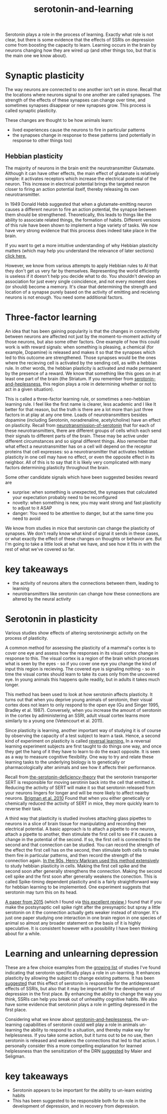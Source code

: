 :PROPERTIES:
:ID:       00813f54-3bba-432c-8032-acc000dc5311
:END:
#+title: serotonin-and-learning

Serotonin plays a role in the process of learning. Exactly what role is not clear, but there is some evidence that the effects of SSRIs on depression come from boosting the capacity to learn.
Learning occurs in the brain by neurons changing how they are wired up (and other things too, but that is the main one we know about).

* Synaptic plasticity

The way neurons are connected to one another isn't set in stone.
Recall that the locations where neurons signal to one another are called synapses.
The strength of the effects of these synapses can change over time, and sometimes synapses disappear or new synapses grow.
This process is called synaptic plasticity.
# The word plasticity derives from a greek root meaning to mould (as in moulding clay).
# It shares this root with the words plastic, plaster, plasma and others.

These changes are thought to be how animals learn:
 - lived experiences cause the neurons to fire in particular patterns
 - the synapses change in response to these patterns (and potentially in response to other things too)

   
** Hebbian plasticity

The majority of neurons in the brain emit the neurotransmitter Glutamate.
Although it can have other effects, the main effect of glutamate is relatively simple: it activates receptors which increase the electrical potential of the neuron.
This increase in electrical potential brings the targeted neuron closer to firing an action potential itself, thereby releasing its own neurotransmitter.

In 1949 Donald Hebb suggested that when a glutamate-emitting neuron causes a different neuron to fire an action potential, the synapse between them should be strengthened.
Theoretically, this leads to things like the ability to associate related things, the formation of habits.
Different versions of this rule have been shown to implement a hige variety of tasks.
We now have very strong evidence that this process does indeed take place in the brain.

If you want to get a more intuitive understanding of why Hebbian plasticity matters (which may help you understand the relevance of later sections) [[id:14baaec1-d68e-4fab-88a0-8e51986e4499][click here.]]

However, we  know from various attempts to apply Hebbian rules to AI that they don't get us very far by themselves.
Representing the world efficiently is useless if it doesn't help you decide what to do.
You shouldn't develop an association for just every single coincidence, and not every moment does (or should) become a memory.
It's clear that determining the strength and location of a synapse purely based on the activity of emitting and recieivng neurons is not enough.
You need some additional factors.

   
* Three-factor learning

An idea that has been gaining popularity is that the changes in connectivity between neurons are affected not just by the moment-to-moment activity of those neurons, but also some other factors.
One example of how this could work is with reward signals: when something is pleasing, a chemical (for example, Dopamine) is released and makes it so that the synapses which led to this outcome are strengthened.
Those synapses would be the ones where the recieving cell is activated by the sending cell, as with a hebbian rule.
In other words, the hebbian plasticity is activated and made permanent by the presence of a reward.
We know that something like this goes on in at least one part of the brain (the Striatum. If you remember from [[id:02504069-e1e7-43c8-a746-43ed27a2f807][serotonin-and-heplessness]], this region plays a role in determining whether or not to act in a given situation).

This is called a three-factor learning rule, or sometimes a neo-hebbian learning rule.
I feel like the first name is clearer, less academic and I like It better for that reason, but the truth is there are a lot more than just three factors in at play at any one time.
Loads of neurotransmitters besides dopamine (including Serotonin, noradrenaline, acetylcholine)  have an effect on plasticity.
Recall from [[id:c924678f-5230-48d7-85d7-bf7413e5b2c8][neurotransmission-of-serotonin]] that for each of these neurotransmitters, there are different groups of cells which each send their signals to different parts of the brain.
These may be active under different circumstances and so signal different things.
Also remember that what effect a neurotransmitter has on a cell will depend on the receptor proteins that cell expresses: so a neurotransmitter that activates hebbian plasticity in one cell may have no effect, or even the opposite effect in its neighbor.
All of this is to say that it is likely very complicated with many factors determining plasticity throughout the brain.

Some other candidate signals which have been suggested besides reward are
 - surprise: when something is unexpected, the synapses that calculated your expectation probably need to be reconfigured
 - novelty: when something is new, you may want strong and fast plasticity to adjust to it ASAP
 - danger: You need to be attentive to danger, but at the same time you need to avoid 

We know from studies in mice that serotonin can change the plasticity of synapses.
We don't really know what kind of signal it sends in these cases, or what exactly the effect of these changes on thoughts or behavior are.
But I'm going to take a little look at what we have, and see how it fits in with the rest of what we've covered so far.


* key takeaways

- the activity of neurons alters the connections between them, leading to learning
- neurotransmitters like serotonin can change how these connections are altered by the neural activity

* Serotonin in plasticity 
Various studies show effects of altering serotoninergic activity on the process of plasticity.

A common method for assessing the plasticity of a mammal's cortex is to cover one eye and assess how the responses in its visual cortex change in response to this.
The visual cortex is a region of the brain which processes what is seen by the eyes - so if you cover one eye you change the kind of input this region is recieving.
The covered eye is signaling nothing - so in time the visual cortex should learn to take its cues only from the uncovered eye.
In young animals this happens quite readily, but in adults it takes much longer.

This method has been used to look at how serotonin affects plasticity.
It turns out that when you deprive young animals of serotonin, their visual cortex does not learn to only respond to the open eye (Gu and Singer 1995, Bradley et al. 1987).
Conversely, when you increase the amount of serotonin in the cortex by adiministering an SSRI, adult visual cortex learns more similarly to a young one (Vetencourt et al. 2011).

Since plasticity is learning, another important way of studying it is of course by observing the capacity of a test subject to learn a task.
Hence, a second kind of experiment on plasticity is called [[id:a13dcc9a-91d5-46a1-aa2b-4c960626f1f7][reversal learning.]]
In a reversal learning experiment subjects are first taught to do things one way, and once they get the hang of it they have to learn to do the exact opposite.
It is seen as a way to measure cognitive flexibility.
One way to try and relate these learning tasks to the underlying biology is to genetically or pharmacologically alter animals and see how it affects their performance.

Recall from  [[id:9c8961f2-4dbd-4dc9-9cd5-f498abc8afaa][the-serotonin-deficiency-theory]] that the serotonin transporter SERT is responsible for moving serotinin back into the cell that emitted it.
Reducing the activity of SERT will make it so that serotonin released from your neurons lingers for longer and will be more likely to affect nearby neurons.
[[https://academic.oup.com/cercor/article/20/8/1955/40590977][Brigman et al. 2010]] Found that when you either genetically or chemically reduced the activity of SERT in mice, they more quickly learn to reverse their task.

A third way that plasticity is studied involves attaching glass pipettes to neurons in a slice of brain tissue for manipulating and recording their electrical potential.
A basic approach is to attach a pipette to one neuron, attach a pipette to another, then stimulate the first cell to see if it causes a change in the potential of the second.
If so, the first cell is connected to the second and that connection can be studied.
You can record the strength of the effect the first cell has on the second, then stimulate both cells to make them fire in particular patterns, and then record the strength of the connection again.
[[https://www.cmor-faculty.rice.edu/~caam415/lec_gab/g4/markram_etal98.pdf][In the 90s, Henry Markram used this method extensively]] to study hebbian plasticity in cells.
Making the first cell spike and the second soon after generally strengthens the connection.
Making the second cell spike and the first soon after generally weakens the conection.
This is called Spike-timing dependent plasticity and is a fairly straightforward way for hebbian learning to be implemented.
One experiment suggests that serotonin may turn this on its head.

[[https://www.cell.com/neuron/fulltext/S0896-6273(15)00826-0][A paper from 2015]] (which I found via [[https://pubmed.ncbi.nlm.nih.gov/30108488/][this excellent review ]]) found  that if you make the postsynaptic cell spike right after the presynaptic but spray a little serotonin on it the connection actually gets weaker instead of stronger.
It's just one paper studying one interaction in one brain region in one species of animal so almost any broader statement on the basis of it is highly speculative.
It is consistent however with a possibility I have been thinking about for a while.

* Learning and unlearning depression

These are a few choice examples from the [[id:aab01968-25fd-4714-8016-682095ad0f43][growing list]] of studies I've found indicating that serotonin specifically plays a role in un-learning.
It enhances plasticity by allowing the subject to change existing patterns.
It has been [[https://www.sciencedirect.com/science/article/pii/S0306453010002301?casa_token=zMNJ58V1W_AAAAAA:JW9cxCqnS68UxW_iE5ArLB8xd3DwfBQO5rCX6JokorIt7cfIkDYxzdU414Qbf0_k9lJSipTuXg][suggested]] that this effect of serotonin is responsible for the antidepressant effects of SSRIs, but also that it may be important for the development of depression in the first place.
By enhancing the ability to change the way you think, SSRIs can help you break out of unhealthy cognitive habits.
We also have some evidence that serotonin plays a role in getting depressed in the first place.

Considering what we know about [[id:02504069-e1e7-43c8-a746-43ed27a2f807][serotonin-and-heplessness]], the un-learning capabilities of serotonin could well play a role in animals un-learning the ability to respond to a situation, and thereby make way for helplessness.
If you take some action, but it turns out to be no use, then serotonin is released and weakens the connections that led to that action.
I personally consider this a more compelling explanation for learned helplessness than the sensitization of the DRN [[https://www.ncbi.nlm.nih.gov/pmc/articles/PMC4920136/][suggested]] by Maier and Seligman.

* key takeaways

 - Serotonin appears to be important for the ability to un-learn existing habits
 - This has been suggested to be responsible both for its role in the development of depression, and in recovery from depression.

# When an animal is put in a helpless position and their DRN starts releasing serotonin into their cortex it would make the cells that are firing in concert weaken their connections, and thereby suppress whatever thoughts or behaviors the animal is having going forward.
# Un-learning the ability to think of a way out of the situation may be a direct effect of serotonin stimulation.
# # Remember that serotonin receptors come in different types.
# # When He et al. suppressed the 5HT2c receptor they found that putting serotonin on the cell no longer weakens the connection of the spiking cells.
# # Interestingly, the wikipedia article on 5HT2C receptors contains a variety of claims linking increases in their activity in depression and anxiety, and decreases in their activity with recovery.
# # for the claim that the therapeutic effects of SSRIs come at the same time as decreases in 5HT3c receptor downregulation, the link was to an article which did not discuss this - I think this was most likely an accident.
# # For the claim that 5HT3c receptors are more active in suicide victims, a paper https://www.nature.com/articles/1395631 is cited which found
# # 1. no significant differences in RNA editing (not sure what that means) between depression, schizophrenia, control populations
# # 2. significant difference in suicide victims
# # I'm not convinced that the RNA editing they're talking about means increased efficacy in suicide victims
# # Although the effect size was very large and the result significant, the sample size was still small
# # I'd say this needs a replication or two
# # for the claims regarding effects of some antidepressants on 5HT2C efficiency, I found some decent sources.
# # However, I'm not sure if this is meaningful in itself - I'm sure a huge variety of drugs have some effect on loads of receptors
# # what is the prior probability that a random drug, effective or not for depression, has an affinity with some receptor, and is it really much lower than the posterior if they are effective.
# It is interesting that this receptor is involved, since it has specifically been researched for its role in [[id:277b1451-9929-43bf-a225-9a2570b7aadf][learned helplessness]].
# [[https://www.ncbi.nlm.nih.gov/pmc/articles/PMC3415988/][One study]] finds that increasing the activity of 5HT2C receptors increases the expression of learned helplessness after social defeat (in hamsters).



# This does seem to match what I suggested before; that serotonin plays a role in un-learning.

# As I look into it, I find a [[id:aab01968-25fd-4714-8016-682095ad0f43][growing list]] of studies indicating that changes related to serotonin specifically affect learning from failure.
# Not all of them are consistent with the idea that the release of serotonin leads to un-learning.

# https://www.cell.com/neuron/pdf/S0896-6273(13)00789-7.pdf [[id:b04fba1a-e7ee-4320-ab00-2099bf50ee97][denOuden-dissociable-2013]]
# https://www.jneurosci.org/content/25/2/532.short [[id:656608d6-3e8a-4b8a-bf50-972fb7a221f7][clarke-prefrontal-2005]]
# https://www.nature.com/articles/npp2009233
# https://www.nature.com/articles/s41380-021-01240-9
# https://www.sciencedirect.com/science/article/pii/S030645221600244X?casa_token=HQQ7sNlVtREAAAAA:RhX4ALapUtgx54gmpsTxHwoLoZgwGb02neRpAlOnXW4E0kG_-R5tk_zyeYYtiAfjjo2Wd3uNNg


# * mice, serotonin, learning

# _martinowich_interaction_2008
# schmidt_identification_2012

# * What does serotonin signal in learning?
